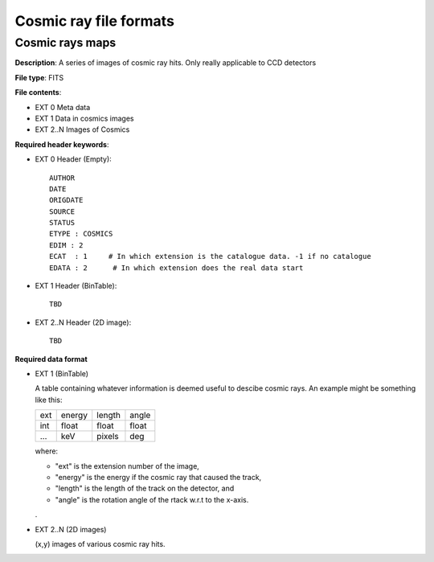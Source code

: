 Cosmic ray file formats
=======================

Cosmic rays maps
----------------

**Description**: A series of images of cosmic ray hits. Only really applicable
to CCD detectors

**File type**: FITS

**File contents**:

* EXT 0 Meta data
* EXT 1 Data in cosmics images
* EXT 2..N Images of Cosmics

**Required header keywords**:

* EXT 0 Header (Empty)::

    AUTHOR
    DATE
    ORIGDATE
    SOURCE
    STATUS
    ETYPE : COSMICS
    EDIM : 2
    ECAT  : 1     # In which extension is the catalogue data. -1 if no catalogue
    EDATA : 2      # In which extension does the real data start


* EXT 1 Header (BinTable)::

    TBD

* EXT 2..N Header (2D image)::

    TBD

**Required data format**

* EXT 1 (BinTable)

  A table containing whatever information is deemed useful to descibe cosmic rays.
  An example might be something like this:

  === ====== ====== =====
  ext energy length angle
  int float  float  float
  ... keV    pixels deg
  === ====== ====== =====

  where:

  * "ext" is the extension number of the image,
  * "energy" is the energy if the cosmic ray that caused the track,
  * "length" is the length of the track on the detector, and
  * "angle" is the rotation angle of the rtack w.r.t to the x-axis.

  .

* EXT 2..N (2D images)

  (x,y) images of various cosmic ray hits.

